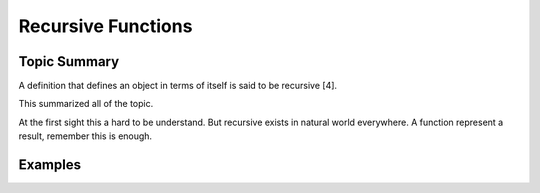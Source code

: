 Recursive Functions
===================

Topic Summary
-------------

A definition that defines an object in terms of itself is said to be recursive [4].

This summarized all of the topic.

At the first sight this a hard to be understand. But recursive exists in natural
world everywhere. A function represent a result, remember this is enough.

Examples
--------
